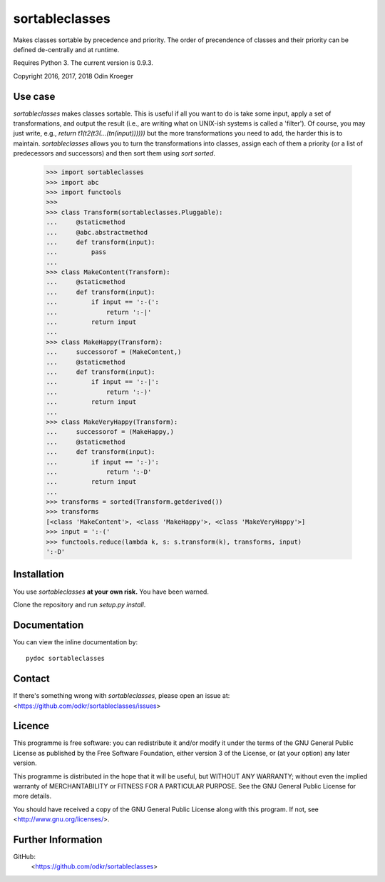 =============
sortableclasses
=============

Makes classes sortable by precedence and priority. The order of precendence
of classes and their priority can be defined de-centrally and at runtime.

Requires Python 3. The current version is 0.9.3.

Copyright 2016, 2017, 2018 Odin Kroeger


Use case
========

*sortableclasses* makes classes sortable. This is useful if all you want to do
is take some input, apply a set of transformations, and output the result
(i.e., are writing what on UNIX-ish systems is called a 'filter'). 
Of course, you may just write, e.g., `return t1(t2(t3(...(tn(input))))))` 
but the more transformations you need to add, the harder this is to maintain.
*sortableclasses* allows you to turn the transformations into classes, assign
each of them a priority (or a list of predecessors and successors) and then
sort them using `sort` `sorted`.


    >>> import sortableclasses
    >>> import abc
    >>> import functools
    >>>
    >>> class Transform(sortableclasses.Pluggable):
    ...     @staticmethod
    ...     @abc.abstractmethod
    ...     def transform(input):
    ...         pass
    ...
    >>> class MakeContent(Transform):
    ...     @staticmethod
    ...     def transform(input):
    ...         if input == ':-(':
    ...             return ':-|'
    ...         return input
    ...
    >>> class MakeHappy(Transform):
    ...     successorof = (MakeContent,)
    ...     @staticmethod
    ...     def transform(input):
    ...         if input == ':-|':
    ...             return ':-)'
    ...         return input
    ...
    >>> class MakeVeryHappy(Transform):
    ...     successorof = (MakeHappy,)
    ...     @staticmethod
    ...     def transform(input):
    ...         if input == ':-)':
    ...             return ':-D'
    ...         return input
    ...
    >>> transforms = sorted(Transform.getderived())
    >>> transforms
    [<class 'MakeContent'>, <class 'MakeHappy'>, <class 'MakeVeryHappy'>]
    >>> input = ':-('
    >>> functools.reduce(lambda k, s: s.transform(k), transforms, input)
    ':-D'


Installation
============

You use *sortableclasses* **at your own risk.**
You have been warned.

Clone the repository and run `setup.py install`.


Documentation
=============

You can view the inline documentation by::

    pydoc sortableclasses


Contact
=======

If there's something wrong with *sortableclasses*, please open an issue at:
<https://github.com/odkr/sortableclasses/issues>


Licence
=======

This programme is free software: you can redistribute it and/or modify
it under the terms of the GNU General Public License as published by
the Free Software Foundation, either version 3 of the License, or
(at your option) any later version.

This programme is distributed in the hope that it will be useful,
but WITHOUT ANY WARRANTY; without even the implied warranty of
MERCHANTABILITY or FITNESS FOR A PARTICULAR PURPOSE.  See the
GNU General Public License for more details.

You should have received a copy of the GNU General Public License
along with this program.  If not, see <http://www.gnu.org/licenses/>.


Further Information
===================

GitHub:
    <https://github.com/odkr/sortableclasses>
